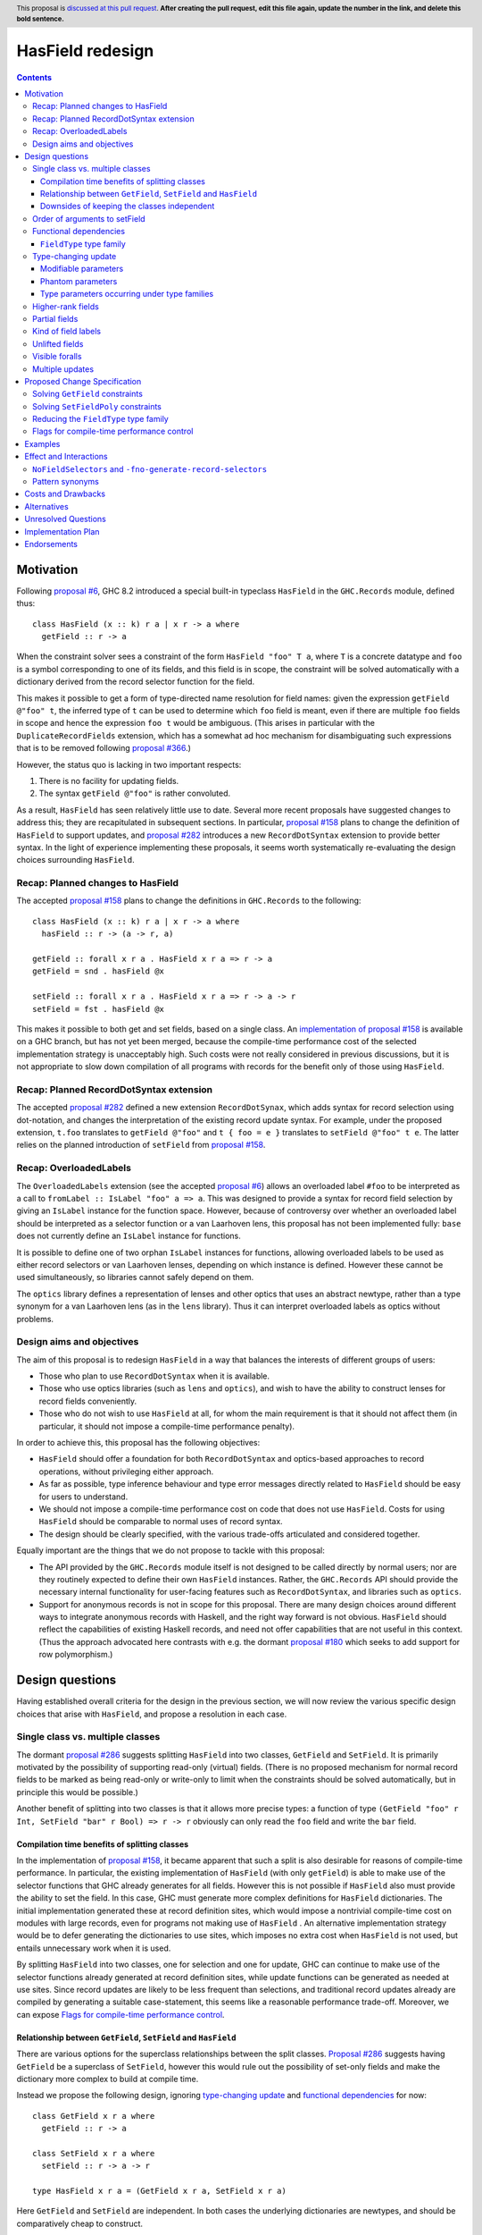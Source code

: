HasField redesign
=================

.. author:: Adam Gundry
.. date-accepted:: Leave blank. This will be filled in when the proposal is accepted.
.. ticket-url:: Leave blank. This will eventually be filled with the
                ticket URL which will track the progress of the
                implementation of the feature.
.. implemented:: Leave blank. This will be filled in with the first GHC version which
                 implements the described feature.
.. highlight:: haskell
.. header:: This proposal is `discussed at this pull request <https://github.com/ghc-proposals/ghc-proposals/pull/0>`_.
            **After creating the pull request, edit this file again, update the
            number in the link, and delete this bold sentence.**
.. contents::


Motivation
----------

Following `proposal #6 <https://github.com/ghc-proposals/ghc-proposals/pull/6>`_,
GHC 8.2 introduced a special built-in typeclass ``HasField`` in the
``GHC.Records`` module, defined thus::

  class HasField (x :: k) r a | x r -> a where
    getField :: r -> a

When the constraint solver sees a constraint of the form ``HasField "foo" T a``,
where ``T`` is a concrete datatype and ``foo`` is a symbol corresponding to one
of its fields, and this field is in scope, the constraint will be solved
automatically with a dictionary derived from the record selector function for
the field.

This makes it possible to get a form of type-directed name resolution for field
names: given the expression ``getField @"foo" t``, the inferred type of ``t``
can be used to determine which ``foo`` field is meant, even if there are
multiple ``foo`` fields in scope and hence the expression ``foo t`` would be
ambiguous.  (This arises in particular with the ``DuplicateRecordFields``
extension, which has a somewhat ad hoc mechanism for disambiguating such
expressions that is to be removed following `proposal #366
<https://github.com/ghc-proposals/ghc-proposals/pull/366>`_.)

However, the status quo is lacking in two important respects:

1. There is no facility for updating fields.

2. The syntax ``getField @"foo"`` is rather convoluted.

As a result, ``HasField`` has seen relatively little use to date.  Several more
recent proposals have suggested changes to address this; they are recapitulated
in subsequent sections.  In particular, `proposal #158
<https://github.com/ghc-proposals/ghc-proposals/pull/158>`_ plans to change the
definition of ``HasField`` to support updates, and `proposal #282
<https://github.com/ghc-proposals/ghc-proposals/pull/282>`_ introduces a new
``RecordDotSyntax`` extension to provide better syntax.  In the light of
experience implementing these proposals, it seems worth systematically
re-evaluating the design choices surrounding ``HasField``.


Recap: Planned changes to HasField
~~~~~~~~~~~~~~~~~~~~~~~~~~~~~~~~~~
The accepted `proposal #158
<https://github.com/ghc-proposals/ghc-proposals/pull/158>`_ plans to change the
definitions in ``GHC.Records`` to the following::

  class HasField (x :: k) r a | x r -> a where
    hasField :: r -> (a -> r, a)

  getField :: forall x r a . HasField x r a => r -> a
  getField = snd . hasField @x

  setField :: forall x r a . HasField x r a => r -> a -> r
  setField = fst . hasField @x

This makes it possible to both get and set fields, based on a single class.  An
`implementation of proposal #158
<https://gitlab.haskell.org/ghc/ghc/-/merge_requests/3257>`_ is available on a
GHC branch, but has not yet been merged, because the compile-time performance
cost of the selected implementation strategy is unacceptably high.  Such costs
were not really considered in previous discussions, but it is not appropriate to
slow down compilation of all programs with records for the benefit only of those
using ``HasField``.


Recap: Planned RecordDotSyntax extension
~~~~~~~~~~~~~~~~~~~~~~~~~~~~~~~~~~~~~~~~
The accepted `proposal #282
<https://github.com/ghc-proposals/ghc-proposals/pull/282>`_ defined a new
extension ``RecordDotSynax``, which adds syntax for record selection using
dot-notation, and changes the interpretation of the existing record update
syntax.  For example, under the proposed extension, ``t.foo`` translates to
``getField @"foo"`` and ``t { foo = e }`` translates to ``setField @"foo" t e``.
The latter relies on the planned introduction of ``setField`` from
`proposal #158 <https://github.com/ghc-proposals/ghc-proposals/pull/158>`_.


Recap: OverloadedLabels
~~~~~~~~~~~~~~~~~~~~~~~
The ``OverloadedLabels`` extension (see the accepted `proposal #6
<https://github.com/ghc-proposals/ghc-proposals/pull/6>`_) allows an overloaded
label ``#foo`` to be interpreted as a call to
``fromLabel :: IsLabel "foo" a => a``.  This was designed to provide a syntax
for record field selection by giving an ``IsLabel`` instance for the function
space.  However, because of controversy over whether an overloaded label should
be interpreted as a selector function or a van Laarhoven lens, this proposal has
not been implemented fully: ``base`` does not currently define an ``IsLabel``
instance for functions.

It is possible to define one of two orphan ``IsLabel`` instances for functions,
allowing overloaded labels to be used as either record selectors or van
Laarhoven lenses, depending on which instance is defined.  However these cannot
be used simultaneously, so libraries cannot safely depend on them.

The ``optics`` library defines a representation of lenses and other optics that
uses an abstract newtype, rather than a type synonym for a van Laarhoven lens
(as in the ``lens`` library).  Thus it can interpret overloaded labels as optics
without problems.


Design aims and objectives
~~~~~~~~~~~~~~~~~~~~~~~~~~
The aim of this proposal is to redesign ``HasField`` in a way that balances the
interests of different groups of users:

* Those who plan to use ``RecordDotSyntax`` when it is available.

* Those who use optics libraries (such as ``lens`` and ``optics``), and wish to
  have the ability to construct lenses for record fields conveniently.

* Those who do not wish to use ``HasField`` at all, for whom the main
  requirement is that it should not affect them (in particular, it should not
  impose a compile-time performance penalty).

In order to achieve this, this proposal has the following objectives:

* ``HasField`` should offer a foundation for both ``RecordDotSyntax`` and
  optics-based approaches to record operations, without privileging either
  approach.

* As far as possible, type inference behaviour and type error messages directly
  related to ``HasField`` should be easy for users to understand.

* We should not impose a compile-time performance cost on code that does not use
  ``HasField``.  Costs for using ``HasField`` should be comparable to normal
  uses of record syntax.

* The design should be clearly specified, with the various trade-offs
  articulated and considered together.

Equally important are the things that we do not propose to tackle with this
proposal:

* The API provided by the ``GHC.Records`` module itself is not designed to be
  called directly by normal users; nor are they routinely expected to define
  their own ``HasField`` instances.  Rather, the ``GHC.Records`` API should
  provide the necessary internal functionality for user-facing features such as
  ``RecordDotSyntax``, and libraries such as ``optics``.

* Support for anonymous records is not in scope for this proposal. There are
  many design choices around different ways to integrate anonymous records with
  Haskell, and the right way forward is not obvious. ``HasField`` should reflect
  the capabilities of existing Haskell records, and need not offer capabilities
  that are not useful in this context.  (Thus the approach advocated here
  contrasts with e.g. the dormant `proposal #180
  <https://github.com/ghc-proposals/ghc-proposals/pull/180>`_ which seeks to add
  support for row polymorphism.)


Design questions
----------------

Having established overall criteria for the design in the previous section, we
will now review the various specific design choices that arise with
``HasField``, and propose a resolution in each case.


Single class vs. multiple classes
~~~~~~~~~~~~~~~~~~~~~~~~~~~~~~~~~
The dormant `proposal #286
<https://github.com/ghc-proposals/ghc-proposals/pull/286>`_ suggests splitting
``HasField`` into two classes, ``GetField`` and ``SetField``.  It is primarily
motivated by the possibility of supporting read-only (virtual) fields.  (There
is no proposed mechanism for normal record fields to be marked as being
read-only or write-only to limit when the constraints should be solved
automatically, but in principle this would be possible.)

Another benefit of splitting into two classes is that it allows more precise
types: a function of type
``(GetField "foo" r Int, SetField "bar" r Bool) => r -> r``
obviously can only read the ``foo`` field and write the ``bar`` field.


Compilation time benefits of splitting classes
^^^^^^^^^^^^^^^^^^^^^^^^^^^^^^^^^^^^^^^^^^^^^^
In the implementation of `proposal #158
<https://github.com/ghc-proposals/ghc-proposals/pull/158>`_, it became apparent
that such a split is also desirable for reasons of compile-time performance.
In particular, the existing implementation of ``HasField`` (with only
``getField``) is able to make use of the selector functions that GHC already
generates for all fields.  However this is not possible if ``HasField`` also
must provide the ability to set the field.  In this case, GHC must generate more
complex definitions for ``HasField`` dictionaries.  The initial implementation
generated these at record definition sites, which would impose a nontrivial
compile-time cost on modules with large records, even for programs not making
use of ``HasField`` .  An alternative implementation strategy would be to defer
generating the dictionaries to use sites, which imposes no extra cost when
``HasField`` is not used, but entails unnecessary work when it is used.

By splitting ``HasField`` into two classes, one for selection and one for
update, GHC can continue to make use of the selector functions already generated
at record definition sites, while update functions can be generated as needed at
use sites.  Since record updates are likely to be less frequent than selections,
and traditional record updates already are compiled by generating a suitable
case-statement, this seems like a reasonable performance trade-off.  Moreover,
we can expose `Flags for compile-time performance control`_.


Relationship between ``GetField``, ``SetField`` and ``HasField``
^^^^^^^^^^^^^^^^^^^^^^^^^^^^^^^^^^^^^^^^^^^^^^^^^^^^^^^^^^^^^^^^
There are various options for the superclass relationships between the split
classes.  `Proposal #286
<https://github.com/ghc-proposals/ghc-proposals/pull/286>`_ suggests having
``GetField`` be a superclass of ``SetField``, however this would rule out the
possibility of set-only fields and make the dictionary more complex to build at
compile time.

Instead we propose the following design, ignoring `type-changing update`_ and
`functional dependencies`_ for now::

  class GetField x r a where
    getField :: r -> a

  class SetField x r a where
    setField :: r -> a -> r

  type HasField x r a = (GetField x r a, SetField x r a)

Here ``GetField`` and ``SetField`` are independent.  In both cases the
underlying dictionaries are newtypes, and should be comparatively cheap to
construct.

``HasField`` is a constraint synonym for the pair of constraints ``GetField``
and ``SetField``.  Its inclusion means that when both ``getField`` and
``setField`` are used, users can write simpler types, and GHC can (at least in
principle) infer such types.

This change is not entirely backwards compatible.  Existing code using
``HasField`` should mostly continue to work, provided it does not define virtual
fields or use an explicit import ``import GHC.Records (HasField(getField))``.
Code defining virtual fields via explicit ``HasField`` instances will need to be
modified to define instances of ``GetField`` and ``SetField`` instead.


Downsides of keeping the classes independent
^^^^^^^^^^^^^^^^^^^^^^^^^^^^^^^^^^^^^^^^^^^^
A potential disadvantage of splitting ``HasField`` into two independent classes
is that where a user defines a "virtual field" that requires indexing into a
data structure (e.g. a map), it may be possible to implement an operation that
gets and modifies a field more efficiently than defining it from ``getField``
and ``setField``.  This is why `proposal #158
<https://github.com/ghc-proposals/ghc-proposals/pull/158>`_ settled on
``hasField :: r -> (a -> r, a)``.

However in practice this is likely to be rare, and does not arise for normal
record types with the built-in constraint-solving behaviour. Where this matters,
users are likely to be better off using an optics library, and can always define
an auxiliary class such as the following::

  class HasField x r a => HasFieldLens x r a where
    fieldLens :: Lens' x r a
    fieldLens = lens getField setField

  instance {-# OVERLAPPABLE #-} HasField x r a => HasFieldLens x r a

We do not propose to add such a class to ``GHC.Records``, since it is better
defined by specific optics libraries.  (The ``optics`` library defines a class
``LabelOptic`` that plays essentially this role.)


Order of arguments to setField
~~~~~~~~~~~~~~~~~~~~~~~~~~~~~~
TODO: propose ``field -> record -> record`` order as it composes better.


Functional dependencies
~~~~~~~~~~~~~~~~~~~~~~~
The existing ``HasField`` class expresses the relationship between the record
type and the field type using a functional dependency::

  class HasField x r a | x r -> a

That is, the field label and record type should together determine the field
type.  This is necessary to allow good type inference.  In particular, it allows
the type of a composition of field selectors to be inferred::

  getField @"foo" . getField @"bar"
    :: (GetField "foo" b c, GetField "bar" a b) => a -> c

The middle type ``b`` appears only in the context, so it would be ambiguous in
the absence of the functional dependency.

Instead of using a functional dependency, it is also possible to express this
using a type family (associated or otherwise), like so::

  class HasField x r where
    type FieldType x r :: Type

    getField :: r -> FieldType x r

With this definition, we obtain::

  getField @"foo" . getField @"bar"
    :: (HasField "foo" (FieldType "bar" a), HasField "bar" a) =>
       a -> FieldType "foo" (FieldType "bar" a)

Introducing such a type family would give more options to optics library
implementers and other power users, and `proposal #286
<https://github.com/ghc-proposals/ghc-proposals/pull/286>`_ suggests making this
change.

However, we propose to retain the use of functional dependencies in the class
definitions, for the following reasons:

* The functional dependency approach generally leads to simpler inferred types
  and clearer type errors, because unsolved constraints look like ``HasField x
  r a`` which has a natural reading "``r`` has a field ``x`` of type ``a``".
  In contrast, the type family approach ends up separately reporting errors
  involving ``HasField x r`` (meaning ``r`` has a field ``x`` of unspecified
  type) and equalities including ``FieldType``.

* In general, the field type may not necessarily be a function of the record
  type.  For example (using ``RankNTypes``)::

    data T = MkT { foo :: forall a . a -> a }

  Here it would in principle make sense to say that ``T`` has a field ``foo`` of
  type ``a -> a`` for any type ``a``, and hence ``HasField "foo" T (a -> a)``
  should be solvable.  (In contrast, the alternative formulation ``HasField
  "foo" T (forall a . a -> a)`` requires an impredicative constraint that cannot
  feasibly be supported, even with the recent introduction of Quick Look
  Impredicativity (`proposal #274
  <https://github.com/ghc-proposals/ghc-proposals/pull/274>`_).

  While this is technically not intentionally supported by functional
  dependencies as they stand, `proposal #374
  <https://github.com/ghc-proposals/ghc-proposals/pull/374>`_ suggests
  optionally allowing such "dysfunctional" dependencies; alternatively it may be
  possible to generalise functional dependencies to a more liberal notion of
  "inference hints" that would permit this (see `#391
  <https://github.com/ghc-proposals/ghc-proposals/issues/391>`_ and the `GHC
  wiki pages on functional dependencies
  <https://gitlab.haskell.org/ghc/ghc/-/wikis/Functional-dependencies-in-GHC>`_).
  In contrast, there seems to be little hope that such a definition could be
  supported using a ``FieldType`` type family.

* Supporting `Unlifted fields`_ with the type family approach would introduce
  extra complexity (we would need another type family to determine the
  ``RuntimeRep`` of the field).  It is relatively straightforward with
  functional dependencies.

* For `type-changing update`_, it is desirable that either the original or
  updated types may be used to infer the other.  This is difficult to achieve
  with type families.

Functional dependencies do not carry evidence.  This means that from the given
constraints ``(HasField x r a, HasField x r b)`` it would not be possible to
conclude that ``a ~ b``.  However this does not seem like a significant
practical limitation in the ``HasField`` context.


``FieldType`` type family
^^^^^^^^^^^^^^^^^^^^^^^^^
In addition, we propose that ``GHC.Records`` should provide a magic built-in
type family that will determine the type of a field in a record::

  type family FieldType (x :: Symbol) (r :: Type) :: Type

If ``R ...`` is a record type with a field ``foo`` of type ``T`` in scope, GHC
will automatically reduce an occurrence of ``FieldType "foo" (R ...)`` to ``T``.
The type family will not reduce if the field is not in scope, or its type is
higher-rank, existentially quantified or unlifted.

As with ``HasField`` at present, it will be permitted for users to define their
own instances of ``FieldType`` to support "virtual record fields", provided they
do not overlap with the built-in behaviour.

Observe that this type family is independent of the ``(Get|Set|Has)Field`` type
classes, and will not appear in types unless used explicitly in user code.  It
makes it possible to write constraints such as ``HasField x r (FieldType x r)``
and hence satisfy those who would like to have the type family available,
while still using functional dependencies as the primary implementation approach.

It is possible to implement ``FieldType`` using ``GHC.Generics``, provided all
record types are assumed to have a ``Generic`` instance.  However, this does not
allow for the scope of fields to be controlled, and is likely to be less
efficient than providing built-in support for ``FieldType``.

Strictly speaking the restriction to boxed types is probably unnecessary,
because we could define::

  type family FieldRep  (x :: Symbol) (r :: Type) :: RuntimeRep
  type family FieldType (x :: Symbol) (r :: Type) :: TYPE (FieldRep x r)

This seems unreasonably complex, however.


Type-changing update
~~~~~~~~~~~~~~~~~~~~
A traditional ``Haskell2010`` record update such as ``t { foo = e }`` is able to
change the type of the field being updated, and hence the type of the record as
a whole.  For example::

  data T a = MkT { foo :: a }

  typeChangingUpdate :: T () -> T Bool
  typeChangingUpdate t = t { foo = True }

`Proposal #158 <https://github.com/ghc-proposals/ghc-proposals/pull/158>`_ does
not permit such type-changing updates, because defines a setter operation
``setField :: HasField x r a => r -> a -> r`` where the input and output record
types must both be ``r``.  This has the significant merit of simplicity, because
type inference has more information to work with, and there is no need to
specify under which circumstances type-changing updates are allowed.

However, type-changing updates are desirable for optics libraries, as the
restriction to non-type-changing update would mean they are unable to switch to
using ``HasField`` without loss of functionality.  Such a switch is desirable
for optics libraries because at the moment users must either (a) define lenses
for fields manually, (b) use Template Haskell which causes difficulties for
cross-compilation and compile-time performance issues, or (c) use generic
programming which imposes compile-time and runtime performance limitations.

In the light of this, we propose adding support for type-changing update to the
``GHC.Records`` API.  In particular, ``GHC.Records`` will expose both a function
``setFieldPoly`` that permits type-changing update and a function ``setField``
that specialises it to the case when type-changing update is not available::

  class SetFieldPoly x s t a b | x s -> a l, x t -> b l, x s b -> t, x t a -> s where
    setFieldPoly :: s -> b -> t

  type SetField x r a = SetFieldPoly x r r a a

  setField :: forall x r a . SetField x r a => r -> a -> r
  setField = setFieldPoly @x

In accordance with `proposal #282
<https://github.com/ghc-proposals/ghc-proposals/pull/282>`_, the
``RecordDotSyntax`` extension will continue to use ``setField`` and hence
**not** permit type-changing updates, i.e. turning on ``RecordDotSyntax`` would
cause the definition of ``typeChangingUpdate`` above to be rejected.


Modifiable parameters
^^^^^^^^^^^^^^^^^^^^^
TODO: explain: a parameter cannot be modified if it occurs in a different field.


Phantom parameters
^^^^^^^^^^^^^^^^^^
A phantom parameter is a type parameter of a datatype declaration that does not
occur in the type of any of its fields, for example ``s`` is phantom in::

  data Tagged s b = Tagged { unTagged :: b }

A traditional Haskell record update allows phantom parameters to be changed, so
for example the following is accepted::

  \x -> x { unTagged = unTagged x } :: Tagged s1 b -> Tagged s2 b

(Empty record updates are disallowed, so ``\x -> x {}`` cannot be used to change
phantom parameters without updating at least one field.)

Thus the question arises as to whether a type-changing update via
``setFieldPoly`` should be able to change a phantom parameter, i.e.  whether a
constraint such as ``SetFieldPoly "unTagged" (Tagged s1 a) (Tagged s2 b) a b``
should be solvable.

It is technically possible to solve such constraints, at least in current GHC
versions.  However, doing so violates the functional dependencies ``x s b -> t``
and ``x t a -> s`` in the definition of ``SetFieldPoly``.  This leads to a
failure to infer principal types.  For example, the following definition is
inferred to have the first type, but the second type is more general (and is
accepted with a type signature)::

  -- notPrincipal :: SetFieldPoly "foo" s t a b => s -> b -> (t, t)
  -- notPrincipal :: (SetFieldPoly "foo" s t a b, SetFieldPoly "foo" s t' a b) => s -> b -> (t, t')
  notPrincipal r v = (setFieldPoly @"foo" r v, setFieldPoly @"foo" r v)

Moreover, in some use cases for phantom parameters, it is intended that only
trusted code modifies the parameter.  This is typically enforced at module
boundaries by hiding the data constructor, but as the example above
demonstrates, it is also necessary to hide any fields.  This seems undesirable,
as it may not be obvious to users that merely exporting a field allows any
phantom parameters to be changed arbitrarily.

Thus we propose that the constraint solver should not allow ``SetFieldPoly``
constraints to change phantom parameters.  In cases where this is necessary, the
user can write a function that pattern matches on the data constructor (provided
it is in scope!).


Type parameters occurring under type families
^^^^^^^^^^^^^^^^^^^^^^^^^^^^^^^^^^^^^^^^^^^^^
TODO: explain: violation of functional dependency.

  type family F (x :: Type) :: Type
  type instance F Int  = Int
  type instance F Bool = Bool
  type instance F Char = Bool

  data UnderFamily c = MkUnderFamily { foo :: F c }



Higher-rank fields
~~~~~~~~~~~~~~~~~~
TODO: explain: in principle ``GetField`` is possible in some cases, but ``SetField`` is not.
Propose not to attempt them.


Partial fields
~~~~~~~~~~~~~~
In ``Haskell2010`` it is permitted to define *partial fields*, i.e. fields that
do not belong to every constructor of the datatype.  This means that traditional
record selection and update may throw runtime exceptions, as in these examples::

  data T = MkT1 { partial :: Int } | MkT2

  t = MkT2
  oops1 = partial t
  oops2 = t { partial = 0 }

Optics libraries in principle have a better story to tell here. Partial fields
give rise to *affine traversals*, where the accessor function returns a
``Maybe`` value and the setter leaves the value unchanged if it does not mention
the field (rather than throwing a runtime exception).

We could consider supporting this using built-in classes like the following::

  class HasPartialField x r a | x r -> a where
    getPartialField :: r -> Maybe a

  class SetPartialField x s t b | x t -> b, x s b -> t where
    setPartialField :: s -> b -> t

  type family FieldTotal x (r :: Type) :: Bool

Note that ``setField`` and ``setPartialField`` have the same type, but
``setField`` throws an exception on missing fields, whereas ``setPartialField``
returns the value unchanged.

For now we propose not to include such support for partial fields, although it
might be a useful future extension.  Alternatively, partial fields may be ruled
out at definition sites via the existing ``-Wpartial-fields``, or ruled out at
use sites via `proposed new warnings
<https://gitlab.haskell.org/ghc/ghc/-/issues/18650>`_.


Kind of field labels
~~~~~~~~~~~~~~~~~~~~
When ``HasField`` was originally introduced in `proposals #6
<https://github.com/ghc-proposals/ghc-proposals/pull/6>`_, the kind of the
parameter ``x`` representing the field label was polymorphic::

  class HasField (x :: k) r a | x r -> a where ...

While the class allows ``k :: Type`` to vary freely, ``HasField`` constraints
will be solved only if it is instantiated to ``Symbol``.  Moreover,
``RecordDotSyntax`` and approaches based on ``OverloadedLabels`` will only ever
generate constraints using ``Symbol``.  Other possibilities were originally
permitted in order to support hypothetical anonymous records libraries, which
might support different kinds of fields, e.g. drawn from explicitly-defined
enumerations.

The adjustment proposed to ``HasField`` in `proposals #158
<https://github.com/ghc-proposals/ghc-proposals/pull/158>`_ is not explicit
about whether such kind polymorphism should be present. It gives the class
signature as::

  class HasField x r a | x r -> a where ...

which is poly-kinded in ``x`` iff the ``PolyKinds`` extension is enabled.

The ``records-hasfield`` library makes use of the possibility to define label
kinds other than ``Symbol``, allowing tuples of labels to be used for
composition of fields.  For example, it defines an instance like::

  instance (HasField x1 r1 r2, HasField x2 r2 a2) => HasField '(x1, x2) r1 a2

This makes it slightly more convenient to define ``record-dot-preprocessor``,
but does not appear to be essential.

In the interests of simplicity, given the absence of a compelling known use
case, and a workaround described below, we propose to remove the kind
polymorphism.  That is, the classes will constrain the kind of the field label
parameter to be ``Symbol``.

In order to work around this (e.g. in an anonymous records library), one can
define a more polymorphic class ``HF`` as follows::

  type HF :: forall {k} . forall (x :: k) -> Type -> Type -> Constraint
  class HF x r a | x r -> a where ...
  instance {-# OVERLAPPABLE #-} HasField x r a => HF (x :: Symbol) r a where ...

The use of ``OVERLAPPABLE`` means that where the field label kind is determined
to be ``Symbol``, the instance will be selected and ``HasField`` from
``GHC.Records`` will be used, but instances can also be provided for other field
kinds.


Unlifted fields
~~~~~~~~~~~~~~~
The existing definition of ``HasField`` does not support unlifted fields, such
as in the following example::

  data T = MkT { foo :: Int# }

The constraint ``HasField "foo" T Int#`` is not even well-kinded, because the
field type is required to be a (lifted) type.

At the time ``HasField`` was introduced, it was not possible to define type
classes over potentially unlifted types.  However, thanks to levity polymorphism
in more recent GHC versions, this is now relatively straightforward.  In
particular, we can define::

  type HasField :: forall {l :: RuntimeRep} . Symbol -> Type -> TYPE l -> Constraint
  class HasField x r a | x r -> a where
    -- | Selector function to extract the field from the record.
    getField :: r -> a

This makes it possible to formulate and solve constraints such as ``HasField
"foo" T Int#``.

Observe that the parameter ``l :: RuntimeRep`` is inferred rather than specified
(hence the curly braces in the kind signature).  This means that when
``getField`` is used with explicit type application, the ``RuntimeRep``
parameter is skipped.


Visible foralls
~~~~~~~~~~~~~~~
At the time of writing, GHC supports "visible foralls" (visible dependent
quantification) in kinds, but not in the types of terms.  `Proposal #281
<https://github.com/ghc-proposals/ghc-proposals/pull/281>`_ proposes allowing
the types of terms to use visible foralls.  This is desirable for ``getField``
and similar functions, because it is always necessary to supply the field name
using a type application.

We currently have::

  getField :: forall (x :: Symbol) r a . HasField x r a => r -> a

which at use sites must use an explicit type application, e.g. ``getField
@"foo"``.  If the type application is omitted, an ambiguity error will result,
because there is no way to infer the field label from the record type or field
type.

If and when support for visible foralls is added, the type of ``getField`` could
change to::

  getField :: forall r a . forall (x :: Symbol) -> r -> a

meaning that we could instead use ``getField "foo"`` at use sites.  (Per the
visible forall proposal, here ``"foo"`` is a type-level ``Symbol`` even though
it syntactically resembles a ``String`` literal.)

This would be a breaking change, but since most user code is not expected to
call ``getField`` directly, and the use of a visible forall is strongly
preferable, we propose to permit changing the types of ``getField``,
``setField`` and ``setFieldPoly`` to use visible dependent quantification if and
when this is supported by GHC.


Multiple updates
~~~~~~~~~~~~~~~~
A traditional ``Haskell2010`` record update may change multiple fields
simultaneously, which may be important when types change.  For example::

  data Pair a = MkPair { first :: a, second :: a }

  multipleUpdate :: Pair Int -> Pair String
  multipleUpdate x = x { first = show (first x + second x), second = "" }

Here it is crucial that both fields are changed simultaneously, because ``Pair``
requires both its components to have the same types.

We do not currently have a good way to support such updates without introducing
significant complexity.  Thus if ``HasField`` is used, updates always apply one
at a time, and the definition of ``multipleUpdate`` will be rejected under
``RecordDotSyntax``.

This is not a drastic limitation because it is usually possible to generalise
the record type involved so that each field has an independent type, for example
by defining::

  type Pair a = Pair' a a
  data Pair' a b = MkPair { first :: a, second :: b }

Now the following alternate definition is accepted, including a subexpression
whose type is ``Pair' String Int``::

  multipleUpdate :: Pair Int -> Pair String
  multipleUpdate x = (x { first = show (first x + second x) }) { second = "" }



Proposed Change Specification
-----------------------------

When this proposal is implemented, the ``GHC.Records`` module will be defined as
follows::

  {-# LANGUAGE AllowAmbiguousTypes #-}
  {-# LANGUAGE ConstraintKinds #-}
  {-# LANGUAGE DataKinds #-}
  {-# LANGUAGE FlexibleInstances #-}
  {-# LANGUAGE FunctionalDependencies #-}
  {-# LANGUAGE PolyKinds #-}
  {-# LANGUAGE ScopedTypeVariables #-}
  {-# LANGUAGE StandaloneKindSignatures #-}
  {-# LANGUAGE TypeApplications #-}
  {-# LANGUAGE TypeFamilies #-}
  {-# LANGUAGE UndecidableInstances #-}

  module GHC.Records where

  import GHC.Types (Constraint, Symbol, Type, TYPE)

  -- | Constraint representing the fact that a field @x@ of type @a@ can be
  -- selected from the record type @r@.
  --
  -- This will be solved automatically for built-in records where the field is
  -- in scope, but manual instances may be provided as well.
  --
  type GetField :: forall {l} . Symbol -> Type -> TYPE l -> Constraint
  class GetField x r (a :: TYPE l) | x r -> a l where
    -- | Selector function to extract the field from the record.
    getField :: r -> a

  -- | Constraint representing the fact that a field @x@ of type @a@ can be
  -- updated in the record type @s@, producing a record of type @t@.
  --
  -- This will be solved automatically for built-in records where the field is
  -- in scope, but manual instances may be provided as well.
  --
  type SetFieldPoly :: forall {l} . Symbol -> Type -> Type -> TYPE l -> TYPE l -> Constraint
  class SetFieldPoly x s t a (b :: TYPE l) | x s -> a l, x t -> b l, x s b -> t, x t a -> s where
    -- | Update function to set the field @x@ in the record @s@.  Permits
    -- type-changing update.
    setFieldPoly :: s -> b -> t

  -- | Constraint representing the fact that a field @x@ of type @a@ can be
  -- selected from the record type @r@.
  type SetField :: forall {l} . Symbol -> Type -> TYPE l -> Constraint
  type SetField x r a = SetFieldPoly x r r a a

  -- | Update function to set the field @x@ in the record @r@.  Does not permit
  -- type-changing update.
  setField :: forall {l} x r (a :: TYPE l)  . SetField x r a => r -> a -> r
  setField = setFieldPoly @x

  -- | Constraint representing the fact that a field @x@ of type @a@ can be
  --  selected from or updated in the record @r@.
  type HasField :: forall {l} . Symbol -> Type -> TYPE l -> Constraint
  type HasField x r a = (GetField x r a, SetField x r a)

  -- | Constraint representing the fact that a field @x@ of type @a@ can be
  -- selected from the record @s@, or updated with a value of type @b@ to
  -- produce a record of type @t@.
  type HasFieldPoly :: forall {l} . Symbol -> Type -> Type -> TYPE l -> TYPE l -> Constraint
  type HasFieldPoly x s t a b = (GetField x s a, SetFieldPoly x s t a b)

  -- | If there is a field @x@ in the record type @r@, returns the type of the
  -- field.  The field must have a simple type of kind 'Type' (i.e. it may not
  -- be higher-rank, existential or unboxed).
  type family FieldType (x :: Symbol) (r :: Type) :: Type


To summarise the changes:

* The ``HasField`` class has been renamed to ``GetField``.  In its place there
  is a new ``HasField`` constraint synonym for the pair of constraints
  ``GetField`` and ``SetField``.

* ``SetField`` is now a constraint synonym for ``SetFieldPoly``, a new class
  that permits type-changing update.

* The classes are polymorphic in the runtime representation of the field type,
  allowing support for `Unlifted fields`_. Standalone kind signatures and
  explicit specificity annotations are used to make this polymorphism explicit.

* The classes are no longer polymorphic in the kind of field labels. This is now
  restricted to be ``Symbol``.

* A new ``FieldType`` type family makes it possible to look up the type of a
  field.


Solving ``GetField`` constraints
~~~~~~~~~~~~~~~~~~~~~~~~~~~~~~~~
The following is a specification of constraint solving behaviour for
``GetField``.  This is essentially unchanged from the solving behaviour for
``HasField`` in existing GHC versions, which is described in the `GHC user's
guide <https://downloads.haskell.org/~ghc/latest/docs/html/users_guide/exts/hasfield.html#solving-hasfield-constraints>`_.

A wanted constraint ``GetField f r a`` will be solved automatically by
GHC's constraint solver when the following hold:

* ``f`` is a type-level symbol ``"foo"``.

* ``r`` is an application of a record type ``R`` to some arguments ``t0 ... tn``.

* The record type ``R x0 ... xn`` has a field ``foo`` (of some type ``u[x0,...,xn]``).

* The field ``foo`` is in scope, according to the usual module scope rules.

* The field type ``u[x0,...,xn]`` does not refer to any existentially-quantified
  type variables or contain any universal quantifiers.

In this case, the constraint solver will discharge the original constraint, and
emit new constraints:

* ``a ~ u[t0/x0,...,tn/xn]`` (equating the type from the wanted with the actual
  type of the field);

* TODO: something about GADTs;

* any constraints from the datatype context (defined with ``DatatypeContexts``),
  if there is one.

Note that:

* If ``R`` is a data family, it is considered a record type iff there is an
  instance of the family for ``R t0 ... tn`` that is defined as a record.

* Solving the equation between the wanted and actual field types will fill in
  the inferred parameter ``l :: RuntimeRep`` with the appropriate
  representation.  This means support for unlifted fields is automatic.


Solving ``SetFieldPoly`` constraints
~~~~~~~~~~~~~~~~~~~~~~~~~~~~~~~~~~~~
In general, the constraint solving behaviour for ``SetFieldPoly`` is slightly
more complex than ``GetField``, because of the possibility of type-changing
updates.  When the original and updated record types are the same (e.g. the
``SetField`` constraint synonym is used), then the following rules specialise to
the rules for ``GetField``.  That is, a constraint ``SetFieldPoly f r r a`` will
be solved automatically iff ``GetField f r a`` is solved automatically.
(TODO: verify this claim.)

A wanted constraint ``SetFieldPoly f s t a b`` will be solved automatically by
GHC's constraint solver when the following hold:

* ``f`` is a type-level symbol ``"foo"``.

* At least one of ``s`` or ``t`` is an application of a record type ``R`` to
  some arguments ``t_0 ... t_n``.

* The record type ``R x_0 ... x_n`` has a field ``foo`` (of some type ``u[x_0, ..., x_n]``).

* The field ``foo`` is in scope, according to the usual module scope rules.

* The field type ``u[x_0, ..., x_n]`` does not refer to any existentially-quantified
  type variables or contain any universal quantifiers.

Definition: a type parameter ``x_i`` of the record type ``R x_0 ... x_n`` is
*modifiable* if:

 * it occurs in the type ``u[x0, ..., xn]`` of the field ``foo``;

 * at least one occurrence is not under a type family; (TODO: define more precisely)

 * it does not occur in the type of any other field.

Suppose without loss of generality that ``t = R t_0 ... t_n`` (otherwise
interchange ``s`` and ``t``, noting that if both ``s`` and ``t`` are already
applications of ``R`` then the constraints are equivalent in either order).

In this case, the constraint solver will discharge the original constraint, and
emit new constraints as follows.

* ``s ~ R s_0 ... s_n`` where ``s_i = alpha_i`` for a fresh unification variable
  ``alpha_i`` if ``x_i`` is modifiable, or ``s_i = t_i`` otherwise;

* ``a ~ u[s_0/x_0, ..., s_n/x_n]``;

* ``b ~ u[t_0/x_0, ..., t_n/x_n]``;

* TODO: something about GADTs;

* any constraints from the datatype context (defined with ``DatatypeContexts``),
  if there is one.

TODO: explore DYSFUNCTIONAL implications... are we violating the fundep? does it matter?

TODO: explain when manual SetField instances are permitted?


Reducing the ``FieldType`` type family
~~~~~~~~~~~~~~~~~~~~~~~~~~~~~~~~~~~~~~

TODO: specify


Flags for compile-time performance control
~~~~~~~~~~~~~~~~~~~~~~~~~~~~~~~~~~~~~~~~~~
An "updater function" for a field is a function that takes a record value and a
new value for a field, and returns the result of setting the field to the value.
For example, given a field ``foo :: A`` in a record type ``T``, the updater
function for ``foo`` is the function::

  upd :: T -> A -> T
  upd t a = t { foo = a } -- using normal Haskell2010 record update syntax

Notice that such a function corresponds precisely to the dictionary of a
``SetField "foo" T A`` constraint.  Thus for the constraint solver to solve a
``SetField`` constraint automatically, it must produce an updater function,
either by generating them at field definition sites or on-the-fly at use sites.
(Updater functions are produced internally by GHC; they cannot be referenced
directly in user code, because their names are not in scope.)

When a module defines large record types, the compile-time cost of generating
updater functions up front at datatype definition sites becomes significant (see
the `implementation of proposal #158
<https://gitlab.haskell.org/ghc/ghc/-/merge_requests/3257>`_).  In a code base
that makes infrequent use of ``setField`` (or mechanisms that depend upon it,
such as record updates under ``RecordDotSyntax``), it is not desirable to pay
this cost for up front compilation of updaters.  Instead, by default GHC should
solve ``SetField`` constraints by generating an updater function on-the-fly.

On the other hand, code bases making substantial use of ``setField`` may benefit
from generating updater functions in advance, because work will be saved at use
sites.

To address this, we propose a new compiler flag, ``-fgenerate-record-updaters``,
with the following behaviour:

* with ``-fno-generate-record-updaters`` (the default), record updaters will not
  be generated in advance and GHC will correspondingly perform more work when
  solving ``SetField`` constraints;

* with ``-fgenerate-record-updaters`` set, record updaters will be generated at
  datatype definition sites and solving ``SetField`` constraints will be
  correspondingly cheaper.

This flag is merely compile-time performance optimizations. It has no effect on
which programs type-check.  There is no way to specify different values of the
flags for multiple datatypes in a single module.

It should be possible for a user compiling an application to set the flag at
build time even if the original author of a library being compiled did not
consider the need for the flag; thus we do not require a pragma in the source
file containing the datatype definition.



Examples
--------
This section illustrates the specification through the use of examples of the
language change proposed. It is best to exemplify each point made in the
specification, though perhaps one example can cover several points. Contrived
examples are OK here. If the Motivation section describes something that is
hard to do without this proposal, this is a good place to show how easy that
thing is to do with the proposal.

TODO: examples of solving!


Effect and Interactions
-----------------------

``NoFieldSelectors`` and ``-fno-generate-record-selectors``
~~~~~~~~~~~~~~~~~~~~~~~~~~~~~~~~~~~~~~~~~~~~~~~~~~~~~~~~~~~
The accepted `proposal #160
<https://github.com/ghc-proposals/ghc-proposals/pull/160>`_ defined a new
language extension ``NoFieldSelectors``, which prevents field selector functions
being in scope within expressions.  Fields can still be used in record syntax
(construction, pattern-matching and update) and with ``HasField``.  This
extension is `implemented
<https://gitlab.haskell.org/ghc/ghc/-/merge_requests/4743>`_ and should be
available in GHC 9.2.

``NoFieldSelectors`` permits top-level definitions whose names would otherwise
conflict with fields defined in the same module, and in particular, means lenses
can be defined using the same names as the fields.

By default, even when ``NoFieldSelectors`` is in use, GHC will internally
generate selector functions at field definition sites, so they are available for
use with ``GetField``.  The ``NoFieldSelectors`` language extension controls
whether selector functions are in scope, but not whether the compiler generates
them at all.

However, as with updaters, compiling these selector functions is somewhat
expensive for large record types, because the cost is quadratic in the number of
fields (every field has a selector, and every selector includes a case
expression that binds all the fields, even though all but one are unused).  Thus
in programs that define very large record types, but rarely use selector
functions, it would be helpful to remove the up-front cost.

Hence we also propose a new compiler flag, ``-fgenerate-record-selectors``, with
the following behaviour:

* with ``-fgenerate-record-selectors`` (the default), record selectors will be
  generated at datatype definition sites and solving ``GetField`` constraints
  will be correspondingly cheaper;

* with ``-fno-generate-record-selectors``, record selectors will not be
  generated in advance and GHC will correspondingly perform more work when
  solving ``GetField`` constraints.

It is an error to use ``-fno-generate-record-selectors`` if
``-XNoFieldSelectors`` is not also set.

It may be possible to reduce the compile-time cost of generating record
selector/updater functions in large record types, which would reduce the
motivation for the ``-fno-generate-record-selectors`` and
``-fno-generate-record-updaters`` options.  However it is not clear how to go
about this, as it requires new primitives and/or changes to Core, GHC's typed
intermediate language.


Pattern synonyms
~~~~~~~~~~~~~~~~
The ``PatternSynonyms`` extension allows the definition of record pattern
synonyms, such as::

  pattern MyJust {theValue} = Just theValue

By default, ``theValue`` can be used as a (partial) record selector function of
type ``Maybe a -> a``, and can be used with record construction,
pattern-matching and update syntax, e.g. ``MyJust { theValue = 3 }`` means
``Just 3``.  This is helpful because if a record datatype definition changes,
pattern synonyms can be provided for compatibility purposes.

However, ``HasField`` constraint solving does not support such pattern synonyms,
e.g. a constraint like ``HasField "theValue" (Maybe Int) Int`` will not
automatically be solved.  This means that ``RecordDotSyntax`` and optics-based
approaches using ``HasField`` will expose the difference between a record
datatype and the corresponding pattern synonym.

A workaround for this exists in the form of "virtual record fields" given by
manual ``HasField`` instances.  For this example, the user could define an
(orphan) instance::

  instance a ~ b => GetField "theValue" (Maybe a) b where
    getField = theValue

For now we do not propose generating such instances automatically.  In
particular, this is complicated by the possibilities that pattern synonyms may
be defined independently of the underlying type (which would give rise to orphan
instances, as in the ``Maybe`` example), the type need not even be a record, and
multiple pattern synonyms may define conflicting fields for the same type.


Costs and Drawbacks
-------------------
This will require moderate development effort, as the current implementation of
``HasField`` constraint solving relies on generating selector/updater functions
up front, rather than constructing them during constraint solving as required by
``-fno-generate-record-updaters``.  It does not seem like it will introduce a
substantial maintenance burden.

Novice users may find ``HasField`` and ``RecordDotSyntax`` more complex to
reason about than traditional Haskell record syntax.  However this proposal has
taken care to ensure the more complex aspects (e.g. type-changing update) need
not be exposed to those who do not go looking for them.

For users who do not wish to use ``HasField`` at all, the approach taken in this
proposal should mean they do not pay a compile-time performance cost, and can
happily ignore the ``GHC.Records`` module and ``RecordDotSyntax`` extension.


Alternatives
------------
There are many alternative designs possible for ``HasField`` and related
classes, which is part of the reason progress in this area has been slow.  The
`Design questions`_ section above attempts a detailed discussion of each
individual design choice, but there are many minor variations possible.

* `Proposal #158 <https://github.com/ghc-proposals/ghc-proposals/pull/158>`_
  used a design with a single ``HasField`` class, no type-changing update,
  functional dependencies.  This is the current accepted design, although the
  implementation is not yet merged into GHC HEAD.

* `Proposal #286 <https://github.com/ghc-proposals/ghc-proposals/pull/286>`_
  suggests splitting ``HasField`` into two classes and switching to type
  families in place of functional dependencies.  It gives a rather larger
  definition for the ``SetField`` class, including ``GetField`` as a
  superclass.

* TODO: cite https://github.com/effectfully-ou/sketches/tree/master/has-lens-done-right

Another possible approach is to abandon ``HasField`` as a solution to the
"Records Problem" in Haskell.

* Optics libraries provide various options for working with record types, and
  they do not necessarily need ``HasField``, although some use cases could
  directly benefit from it.

* `Proposal #180 <https://github.com/ghc-proposals/ghc-proposals/pull/180>`_
  suggests adding support for row polymorphism in GHC.  However, this would
  require significant work to produce a full design, let alone an
  implementation, and that seems unlikely to happen in the near future.

* `Proposal #310 <https://github.com/ghc-proposals/ghc-proposals/pull/310>`_
  suggests adding a syntax for record update that would explicitly specify the
  type, thereby avoiding the need for type-directed field resolution.  However,
  this conflicts with the (accepted) ``RecordDotSyntax`` proposal.



Unresolved Questions
--------------------
``SetFieldPoly`` is a terrible name. What should it be called?

Are there other design choices surrounding ``HasField`` not yet considered here?

Does the ``FieldType`` type family pull its weight?  It is not necessary for
normal use of ``HasField``, and can be approximated using ``GHC.Generics``.


Implementation Plan
-------------------
The proposal author, Adam Gundry, will implement this change if accepted.  The
implementation of this proposal (or some other way to support ``setField``) is
currently blocking the full implementation of ``RecordDotSyntax`` (`proposal
#282 <https://github.com/ghc-proposals/ghc-proposals/pull/282>`_).


Endorsements
-------------
(Optional) This section provides an opportunty for any third parties to express their
support for the proposal, and to say why they would like to see it adopted.
It is not mandatory for have any endorsements at all, but the more substantial
the proposal is, the more desirable it is to offer evidence that there is
significant demand from the community.  This section is one way to provide
such evidence.

